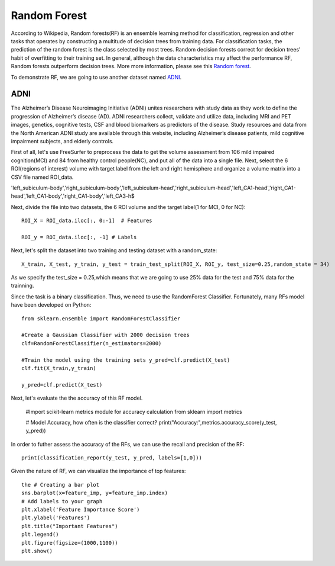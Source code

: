 Random Forest 
=============

According to Wikipedia, Random forests(RF) is an ensemble learning method for classification, regression and other tasks that operates by constructing a 
multitude of decision trees from training data. For classification tasks, the prediction of the random forest is the class selected by most trees. Random 
decision forests correct for decision trees' habit of overfitting to their training set. In general, although the data characteristics may affect the 
performance RF, Random forests outperform decision trees. More more information, please see this `Random forest <https://www.youtube.com/watch?v=J4Wdy0Wc_xQ>`__.

To demonstrate RF, we are going to use another dataset named `ADNI <http://adni.loni.usc.edu/>`__. 

ADNI
****

The Alzheimer’s Disease Neuroimaging Initiative (ADNI) unites researchers with study data as they work to define the progression of Alzheimer’s disease (AD). 
ADNI researchers collect, validate and utilize data, including MRI and PET images, genetics, cognitive tests, CSF and blood biomarkers as predictors of the 
disease. Study resources and data from the North American ADNI study are available through this website, including Alzheimer’s disease patients, mild cognitive 
impairment subjects, and elderly controls.

First of all, let's use FreeSurfer to preprocess the data to get the volume assessment from 106 mild impaired cognition(MCI) and 84 from healthy control 
people(NC), and put all of the data into a single file. Next, select the 6 ROI(regions of interest) volume with target label from the left and right hemisphere 
and organize a volume matrix into a CSV file named ROI_data.

'left_subiculum-body','right_subiculum-body','left_subiculum-head','right_subiculum-head','left_CA1-head','right_CA1-head','left_CA1-body','right_CA1-body','left_CA3-h$

.. image:: Volume.png

Next, divide the file into two datasets, the 6 ROI volume and the target label(1 for MCI, 0 for NC)::

  ROI_X = ROI_data.iloc[:, 0:-1]  # Features

  ROI_y = ROI_data.iloc[:, -1] # Labels

Next, let's split the dataset into two training and testing dataset with a random_state::

  X_train, X_test, y_train, y_test = train_test_split(ROI_X, ROI_y, test_size=0.25,random_state = 34) 

As we specify the test_size = 0.25,which means that we are going to use 25% data for the test and 75% data for the trainning.

Since the task is a binary classification. Thus, we need to use the RandomForest Classifier. Fortunately, many RFs model have been developed on Python::

  from sklearn.ensemble import RandomForestClassifier

  #Create a Gaussian Classifier with 2000 decision trees 
  clf=RandomForestClassifier(n_estimators=2000)

  #Train the model using the training sets y_pred=clf.predict(X_test)
  clf.fit(X_train,y_train)

  y_pred=clf.predict(X_test)

Next, let's evaluate the the accuracy of this RF model.

  #Import scikit-learn metrics module for accuracy calculation
  from sklearn import metrics

  # Model Accuracy, how often is the classifier correct?
  print("Accuracy:",metrics.accuracy_score(y_test, y_pred))

In order to futher assess the accuracy of the RFs, we can use the recall and precision of the RF:: 

  print(classification_report(y_test, y_pred, labels=[1,0]))

Given the nature of RF, we can visualize  the importance of top features:: 

  the # Creating a bar plot
  sns.barplot(x=feature_imp, y=feature_imp.index)
  # Add labels to your graph
  plt.xlabel('Feature Importance Score')
  plt.ylabel('Features')
  plt.title("Important Features")
  plt.legend()
  plt.figure(figsize=(1000,1100))
  plt.show()

.. image:: Import_features.png
